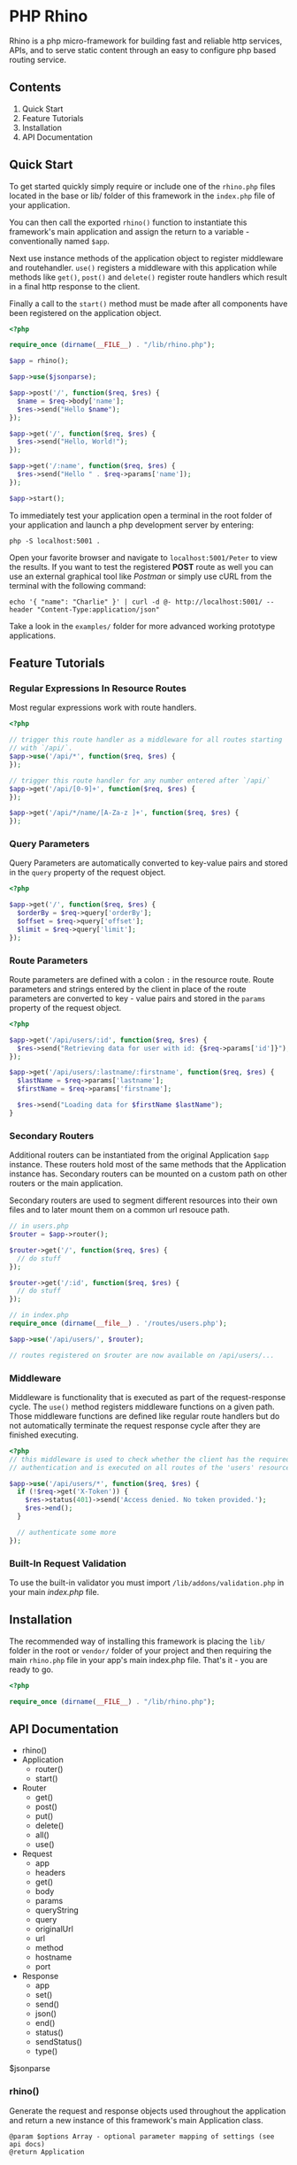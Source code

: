 * PHP Rhino
Rhino is a php micro-framework for building fast and reliable http services,
APIs, and to serve static content through an easy to configure php based
routing service.

** Contents

1. Quick Start
2. Feature Tutorials
3. Installation
4. API Documentation

** Quick Start
To get started quickly simply require or include one of the =rhino.php= files
located in the base or lib/ folder of this framework in the =index.php= file
of your application.

You can then call the exported =rhino()= function to instantiate this
framework's main application and assign the return to a variable -
conventionally named =$app=.

Next use instance methods of the application object to register middleware and
routehandler. =use()= registers a middleware with this application while
methods like =get()=, =post()= and =delete()= register route handlers which
result in a final http response to the client.

Finally a call to the =start()= method must be made after all components have
been registered on the application object.

#+BEGIN_SRC php
<?php

require_once (dirname(__FILE__) . "/lib/rhino.php");

$app = rhino();

$app->use($jsonparse);

$app->post('/', function($req, $res) {
  $name = $req->body['name'];
  $res->send("Hello $name");
});

$app->get('/', function($req, $res) {
  $res->send("Hello, World!");
});

$app->get('/:name', function($req, $res) {
  $res->send("Hello " . $req->params['name']);
});

$app->start();
#+END_SRC

To immediately test your application open a terminal in the root folder of your
application and launch a php development server by entering:
#+BEGIN_SRC
php -S localhost:5001 .
#+END_SRC
Open your favorite browser and navigate to =localhost:5001/Peter= to view the
results. If you want to test the registered *POST* route as well you can use an
external graphical tool like /Postman/ or simply use cURL from the terminal
with the following command:
#+BEGIN_SRC
echo '{ "name": "Charlie" }' | curl -d @- http://localhost:5001/ --header "Content-Type:application/json"
#+END_SRC

Take a look in the =examples/= folder for more advanced working prototype
applications.

** Feature Tutorials
*** Regular Expressions In Resource Routes
Most regular expressions work with route handlers.

#+BEGIN_SRC php
<?php

// trigger this route handler as a middleware for all routes starting
// with `/api/`.
$app->use('/api/*', function($req, $res) {
});

// trigger this route handler for any number entered after `/api/`
$app->get('/api/[0-9]+', function($req, $res) {
});

$app->get('/api/*/name/[A-Za-z ]+', function($req, $res) {
});
#+END_SRC

*** Query Parameters
Query Parameters are automatically converted to key-value pairs and
stored in the =query= property of the request object.

#+BEGIN_SRC php
<?php

$app->get('/', function($req, $res) {
  $orderBy = $req->query['orderBy'];
  $offset = $req->query['offset'];
  $limit = $req->query['limit'];
});
#+END_SRC

*** Route Parameters
Route parameters are defined with a colon =:= in the resource route.
Route parameters and strings entered by the client in place of the
route parameters are converted to key - value pairs and stored in the
=params= property of the request object.

#+BEGIN_SRC php
<?php

$app->get('/api/users/:id', function($req, $res) {
  $res->send("Retrieving data for user with id: {$req->params['id']}");
});

$app->get('/api/users/:lastname/:firstname', function($req, $res) {
  $lastName = $req->params['lastname'];
  $firstName = $req->params['firstname'];

  $res->send("Loading data for $firstName $lastName");
}
#+END_SRC

*** Secondary Routers
Additional routers can be instantiated from the original Application
=$app= instance. These routers hold most of the same methods that the
Application instance has. Secondary routers can be mounted on a
custom path on other routers or the main application.

Secondary routers are used to segment different resources into their own files
and to later mount them on a common url resouce path.

#+BEGIN_SRC php
// in users.php
$router = $app->router();

$router->get('/', function($req, $res) {
  // do stuff
});

$router->get('/:id', function($req, $res) {
  // do stuff
});

// in index.php
require_once (dirname(__file__) . '/routes/users.php');

$app->use('/api/users/', $router);

// routes registered on $router are now available on /api/users/...
#+END_SRC

*** Middleware
Middleware is functionality that is executed as part of the
request-response cycle.  The =use()= method registers middleware
functions on a given path. Those middleware functions are defined like
regular route handlers but do not automatically terminate the request
response cycle after they are finished executing.

#+BEGIN_SRC php
<?php
// this middleware is used to check whether the client has the required
// authentication and is executed on all routes of the 'users' resource.

$app->use('/api/users/*', function($req, $res) {
  if (!$req->get('X-Token')) {
    $res->status(401)->send('Access denied. No token provided.');
    $res->end();
  }

  // authenticate some more
});
#+END_SRC


*** Built-In Request Validation
To use the built-in validator you must import
=/lib/addons/validation.php= in your main /index.php/ file.

** Installation
The recommended way of installing this framework is placing the =lib/= folder
in the root or =vendor/= folder of your project and then requiring the main
=rhino.php= file in your app's main index.php file. That's it - you are ready
to go.

#+BEGIN_SRC php
<?php

require_once (dirname(__FILE__) . "/lib/rhino.php");
#+END_SRC

** API Documentation

- rhino()
- Application
  - router()
  - start()
- Router
  - get()
  - post()
  - put()
  - delete()
  - all()
  - use()
- Request
  - app
  - headers
  - get()
  - body
  - params
  - queryString
  - query
  - originalUrl
  - url
  - method
  - hostname
  - port
- Response
  - app
  - set()
  - send()
  - json()
  - end()
  - status()
  - sendStatus()
  - type()

$jsonparse


*** rhino()
Generate the request and response objects used throughout the application
and return a new instance of this framework's main Application class.

#+BEGIN_SRC
    @param $options Array - optional parameter mapping of settings (see api docs)
    @return Application
#+END_SRC

*** Application
Application is a router that can register middleware and route handlers and
mount other routers. It inherits all methods and properties from the =Router=
class.

The Application class inherits two additional methods. One to start the
application by iterating over this applications route $queue and one to
generate a new router.


**** start(): void
Start this application.

Iterate over all registered route queue collections, match routes and
execute middleware and response callback functions.

**** router(): Router
Return a new router.

#+BEGIN_SRC
    @return {Router} new router instance generated using this application.
#+END_SRC

*** Router
The Router serves as a collection to which route handlers, middleware and
other routers can be registered to.

The objects registered to this router are stored in the $queue collection.

This collection is traversed by the main collection until all matching
routes have been found or the request response cycle has been terminated.

Numerous functions to register routes to this router are available as
instance methods on this class.

Use the .use(), .get(), .post(), .put(), .delete(), and .all() methods
to register routes with a router. See the api documentation for examples.


*** Request
The Request class holds all relevant information about a received http
request and a method to conveniently retrieve http header values.

*** Response
The Response class provides useful methods to set http response codes, write
to the http response stream, and to break out of the request response cycle
by ending the http response.

**** json($body): Response
Automatically convert an object, array or map to a json formatted string,
set the 'Content-Type' http header to 'application/json' and write the
string to the http response stream.

@param $body object - object, array or map
@return Response - a reference to this Response object to allow chaining.


